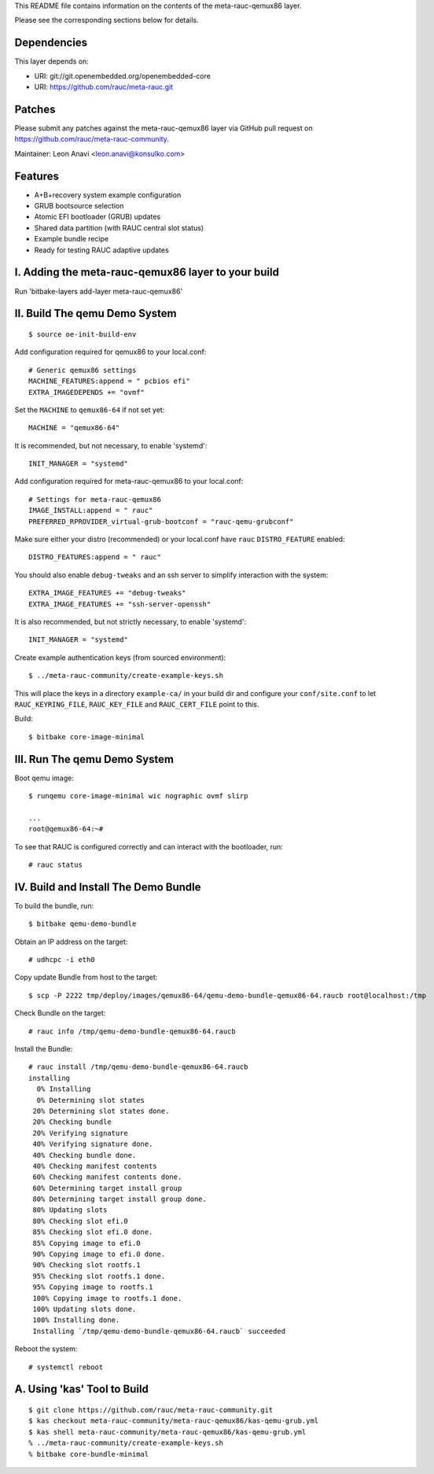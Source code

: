 This README file contains information on the contents of the meta-rauc-qemux86 layer.

Please see the corresponding sections below for details.

Dependencies
============

This layer depends on:

* URI: git://git.openembedded.org/openembedded-core
* URI: https://github.com/rauc/meta-rauc.git

Patches
=======

Please submit any patches against the meta-rauc-qemux86 layer via GitHub
pull request on https://github.com/rauc/meta-rauc-community.

Maintainer: Leon Anavi <leon.anavi@konsulko.com>

Features
========

* A+B+recovery system example configuration
* GRUB bootsource selection
* Atomic EFI bootloader (GRUB) updates
* Shared data partition (with RAUC central slot status)
* Example bundle recipe
* Ready for testing RAUC adaptive updates

I. Adding the meta-rauc-qemux86 layer to your build
===================================================

Run 'bitbake-layers add-layer meta-rauc-qemux86'

II. Build The qemu Demo System
==============================

::

  $ source oe-init-build-env

Add configuration required for qemux86 to your local.conf::

   # Generic qemux86 settings
   MACHINE_FEATURES:append = " pcbios efi"
   EXTRA_IMAGEDEPENDS += "ovmf"

Set the ``MACHINE`` to ``qemux86-64`` if not set yet::

   MACHINE = "qemux86-64"

It is recommended, but not necessary, to enable 'systemd'::

   INIT_MANAGER = "systemd"

Add configuration required for meta-rauc-qemux86 to your local.conf::

   # Settings for meta-rauc-qemux86
   IMAGE_INSTALL:append = " rauc"
   PREFERRED_RPROVIDER_virtual-grub-bootconf = "rauc-qemu-grubconf"

Make sure either your distro (recommended) or your local.conf have ``rauc``
``DISTRO_FEATURE`` enabled::

   DISTRO_FEATURES:append = " rauc"

You should also enable ``debug-tweaks`` and an ssh server to simplify
interaction with the system::

   EXTRA_IMAGE_FEATURES += "debug-tweaks"
   EXTRA_IMAGE_FEATURES += "ssh-server-openssh"

It is also recommended, but not strictly necessary, to enable 'systemd'::

   INIT_MANAGER = "systemd"

Create example authentication keys (from sourced environment)::

  $ ../meta-rauc-community/create-example-keys.sh

This will place the keys in a directory ``example-ca/`` in your build dir and
configure your ``conf/site.conf`` to let ``RAUC_KEYRING_FILE``,
``RAUC_KEY_FILE`` and ``RAUC_CERT_FILE`` point to this.

Build::

  $ bitbake core-image-minimal

III. Run The qemu Demo System
=============================

Boot qemu image::

    $ runqemu core-image-minimal wic nographic ovmf slirp
    
    ...
    root@qemux86-64:~#

To see that RAUC is configured correctly and can interact with the bootloader,
run::

  # rauc status

IV. Build and Install The Demo Bundle
=====================================

To build the bundle, run::

  $ bitbake qemu-demo-bundle

Obtain an IP address on the target::

    # udhcpc -i eth0

Copy update Bundle from host to the target::

    $ scp -P 2222 tmp/deploy/images/qemux86-64/qemu-demo-bundle-qemux86-64.raucb root@localhost:/tmp

Check Bundle on the target::

    # rauc info /tmp/qemu-demo-bundle-qemux86-64.raucb

Install the Bundle::

    # rauc install /tmp/qemu-demo-bundle-qemux86-64.raucb
    installing
      0% Installing
      0% Determining slot states
     20% Determining slot states done.
     20% Checking bundle
     20% Verifying signature
     40% Verifying signature done.
     40% Checking bundle done.
     40% Checking manifest contents
     60% Checking manifest contents done.
     60% Determining target install group
     80% Determining target install group done.
     80% Updating slots
     80% Checking slot efi.0
     85% Checking slot efi.0 done.
     85% Copying image to efi.0
     90% Copying image to efi.0 done.
     90% Checking slot rootfs.1
     95% Checking slot rootfs.1 done.
     95% Copying image to rootfs.1
     100% Copying image to rootfs.1 done.
     100% Updating slots done.
     100% Installing done.
     Installing `/tmp/qemu-demo-bundle-qemux86-64.raucb` succeeded

Reboot the system::

    # systemctl reboot

A. Using 'kas' Tool to Build
============================

::

  $ git clone https://github.com/rauc/meta-rauc-community.git
  $ kas checkout meta-rauc-community/meta-rauc-qemux86/kas-qemu-grub.yml
  $ kas shell meta-rauc-community/meta-rauc-qemux86/kas-qemu-grub.yml
  % ../meta-rauc-community/create-example-keys.sh
  % bitbake core-bundle-minimal

